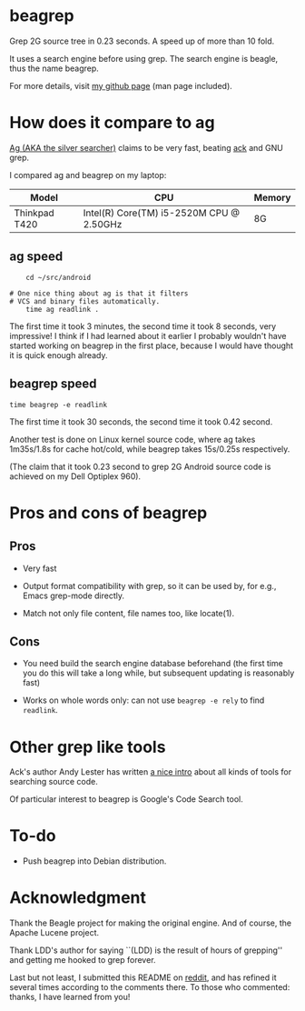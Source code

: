 * beagrep

Grep 2G source tree in 0.23 seconds. A speed up of more than 10 fold.

It uses a search engine before using grep. The search engine is
beagle, thus the name beagrep.

For more details, visit [[http://baohaojun.github.com/beagrep.html][my github page]] (man page included).

* How does it compare to ag

[[https://github.com/ggreer/the_silver_searcher][Ag (AKA the silver searcher)]] claims to be very fast, beating [[http://beyondgrep.com/][ack]] and
GNU grep.

I compared ag and beagrep on my laptop:

| Model         | CPU                                      | Memory |
|---------------+------------------------------------------+--------|
| Thinkpad T420 | Intel(R) Core(TM) i5-2520M CPU @ 2.50GHz | 8G     |


** ag speed
#+BEGIN_EXAMPLE
    cd ~/src/android   

# One nice thing about ag is that it filters 
# VCS and binary files automatically.
    time ag readlink . 
#+END_EXAMPLE

The first time it took 3 minutes, the second time it took 8 seconds,
very impressive! I think if I had learned about it earlier I probably
wouldn't have started working on beagrep in the first place, because I
would have thought it is quick enough already.

** beagrep speed
#+BEGIN_EXAMPLE
    time beagrep -e readlink
#+END_EXAMPLE

The first time it took 30 seconds, the second time it took 0.42
second.

Another test is done on Linux kernel source code, where ag takes
1m35s/1.8s for cache hot/cold, while beagrep takes 15s/0.25s
respectively.

(The claim that it took 0.23 second to grep 2G Android source code is
achieved on my Dell Optiplex 960).

* Pros and cons of beagrep

** Pros

- Very fast

- Output format compatibility with grep, so it can be used by, for
  e.g., Emacs grep-mode directly.

- Match not only file content, file names too, like locate(1).

** Cons

-  You need build the search engine database beforehand (the first
   time you do this will take a long while, but subsequent updating is
   reasonably fast)

-  Works on whole words only: can not use =beagrep -e rely= to find
   =readlink=.

* Other grep like tools

Ack's author Andy Lester has written [[http://betterthangrep.com/more-tools/][a nice intro]] about all kinds of
tools for searching source code.

Of particular interest to beagrep is Google's Code Search tool.

* To-do

-  Push beagrep into Debian distribution.

* Acknowledgment

Thank the Beagle project for making the original engine. And of
course, the Apache Lucene project.

Thank LDD's author for saying ``(LDD) is the result of hours of
grepping'' and getting me hooked to grep forever.

Last but not least, I submitted this README on [[http://redd.it/14tybj][reddit]], and has refined
it several times according to the comments there. To those who
commented: thanks, I have learned from you!
